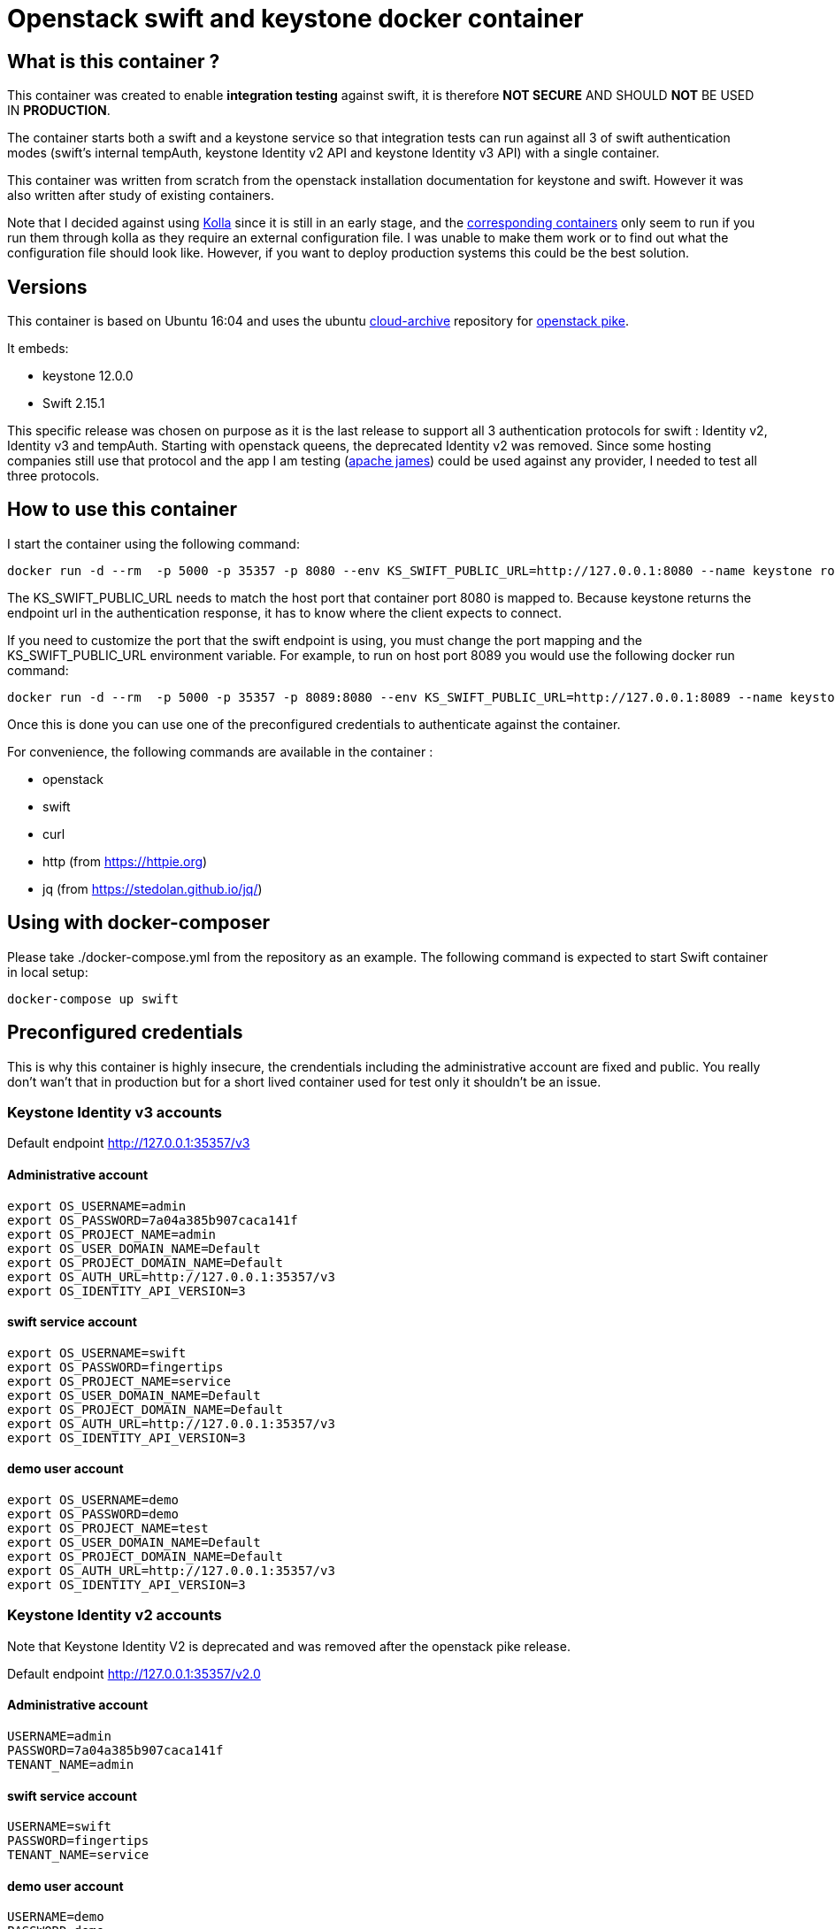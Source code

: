 = Openstack swift and keystone docker container 


== What is this container ?

This container was created to enable *integration testing* against swift, it is
therefore *NOT SECURE* AND SHOULD *NOT* BE USED IN *PRODUCTION*. 

The container starts both a swift and a keystone service so that integration
tests can run against all 3 of swift authentication modes (swift's internal
tempAuth, keystone Identity v2 API and keystone Identity v3 API) with a single
container. 

This container was written from scratch from the openstack installation
documentation for keystone and swift. However it was also written after study of
existing containers. 

Note that I decided against using
https://docs.openstack.org/kolla/latest/[Kolla] since it is still in an early
stage, and the https://hub.docker.com/search/?isAutomated=0&isOfficial=0&page=1&pullCount=0&q=kolla&starCount=0[corresponding
containers]
only seem to run if you run them through kolla as they require an external
configuration file. I was unable to make them work or to find out what the
configuration file should look like. However, if you want to deploy production
systems this could be the best solution.

== Versions

This container is based on Ubuntu 16:04 and uses the ubuntu
https://wiki.ubuntu.com/OpenStack/CloudArchive[cloud-archive] repository for
https://docs.openstack.org/pike/install/[openstack pike].

It embeds:

- keystone 12.0.0
- Swift 2.15.1

This specific release was chosen on purpose as it is the last release to support all 3 authentication protocols for swift : Identity v2, Identity v3 and tempAuth. 
Starting with openstack queens, the deprecated Identity v2 was removed. Since some hosting companies still use that protocol and the app I am testing (https://james.apache.org/[apache james]) could be used against any provider, I needed to test all three protocols. 

== How to use this container

I start the container using the following command: 

    docker run -d --rm  -p 5000 -p 35357 -p 8080 --env KS_SWIFT_PUBLIC_URL=http://127.0.0.1:8080 --name keystone romnikit/openstack-keystone-swift

The KS_SWIFT_PUBLIC_URL needs to match the host port that container port 8080 is mapped to. Because keystone returns the endpoint url 
in the authentication response, it has to know where the client expects to connect.

If you need to customize the port that the swift endpoint is using, you must change the port mapping and the KS_SWIFT_PUBLIC_URL environment
variable.
For example, to run on host port 8089 you would use the following docker run command: 

```
docker run -d --rm  -p 5000 -p 35357 -p 8089:8080 --env KS_SWIFT_PUBLIC_URL=http://127.0.0.1:8089 --name keystone romnikit/openstack-keystone-swift
```

Once this is done you can use one of the preconfigured credentials to authenticate against the container.

For convenience, the following commands are available in the container : 

- openstack 
- swift
- curl
- http (from https://httpie.org)
- jq (from https://stedolan.github.io/jq/)

== Using with docker-composer

Please take ./docker-compose.yml from the repository as an example.
The following command is expected to start Swift container in local setup:

```
docker-compose up swift
```

== Preconfigured credentials

This is why this container is highly insecure, the crendentials including the administrative account are fixed and public. You really don't wan't that in production but for a short lived container used for test only it shouldn't be an issue. 

=== Keystone Identity v3 accounts 

Default endpoint http://127.0.0.1:35357/v3

==== Administrative account
```
export OS_USERNAME=admin
export OS_PASSWORD=7a04a385b907caca141f
export OS_PROJECT_NAME=admin
export OS_USER_DOMAIN_NAME=Default
export OS_PROJECT_DOMAIN_NAME=Default
export OS_AUTH_URL=http://127.0.0.1:35357/v3
export OS_IDENTITY_API_VERSION=3
```
==== swift service account
```
export OS_USERNAME=swift
export OS_PASSWORD=fingertips
export OS_PROJECT_NAME=service
export OS_USER_DOMAIN_NAME=Default
export OS_PROJECT_DOMAIN_NAME=Default
export OS_AUTH_URL=http://127.0.0.1:35357/v3
export OS_IDENTITY_API_VERSION=3
```
==== demo user account
```
export OS_USERNAME=demo
export OS_PASSWORD=demo
export OS_PROJECT_NAME=test
export OS_USER_DOMAIN_NAME=Default
export OS_PROJECT_DOMAIN_NAME=Default
export OS_AUTH_URL=http://127.0.0.1:35357/v3
export OS_IDENTITY_API_VERSION=3
```

=== Keystone Identity v2 accounts 

Note that Keystone Identity V2 is deprecated and was removed after the openstack
pike release.

Default endpoint http://127.0.0.1:35357/v2.0

==== Administrative account
```
USERNAME=admin
PASSWORD=7a04a385b907caca141f
TENANT_NAME=admin
```
==== swift service account
```
USERNAME=swift
PASSWORD=fingertips
TENANT_NAME=service
```
==== demo user account
```
USERNAME=demo
PASSWORD=demo
TENANT_NAME=test
```
=== Swift tempAuth accounts 

Default endpoint http://127.0.0.1:8080/auth/v1.0

==== Admin account
```
USERNAME=admin
PASSWORD=admin
TENANT_NAME=admin
```
==== tester account
```
USERNAME=tester
PASSWORD=testing
TENANT_NAME=test
```
==== tester2 account
```
USERNAME=tester2
PASSWORD=testing2
TENANT_NAME=test2
```
==== tester3 account
```
USERNAME=tester3
PASSWORD=testing3
TENANT_NAME=test
```
==== tester5 account
```
USERNAME=tester5
PASSWORD=testing5
TENANT_NAME=test5
```

== Sample httpie commands

```
# Keystone Identity v3
echo '{"auth":{"identity":{"methods":["password"],"password":{"user":{"name":"demo","domain":{"name":"Default"},"password":"demo"}}},"scope":{"project":{"domain":{"id":"default"},"name":"test"}}}}' | http POST :35357/v3/auth/tokens

# Keystone Identity v2
echo '{"auth": {"passwordCredentials": {"username": "demo","password": "demo"},"tenantName": "test"}}' | http POST :35357/v2.0/tokens 

# TempAuth
http http://127.0.0.1:8080/auth/v1.0 X-Storage-User:test:tester X-Storage-Pass:testing 
```

== Sample curl commands

```
# Keystone Identity v3
curl -X POST -H 'Content-Type: application/json' -d '{"auth":{"identity":{"methods":["password"],"password":{"user":{"name":"demo","domain":{"name":"Default"},"password":"demo"}}},"scope":{"project":{"domain":{"id":"default"},"name":"test"}}}}' http://127.0.0.1:35357/v3/auth/tokens

# Keystone Identity v2
curl -X POST -H 'Content-Type: application/json' -d '{"auth": {"passwordCredentials": {"username": "demo","password": "demo"},"tenantName": "test"}}' http://127.0.0.1:35357/v2.0/tokens

# TempAuth
curl -H 'X-Storage-User: test:tester' -H 'X-Storage-Pass: testing' http://127.0.0.1:8080/auth/v1.0
```